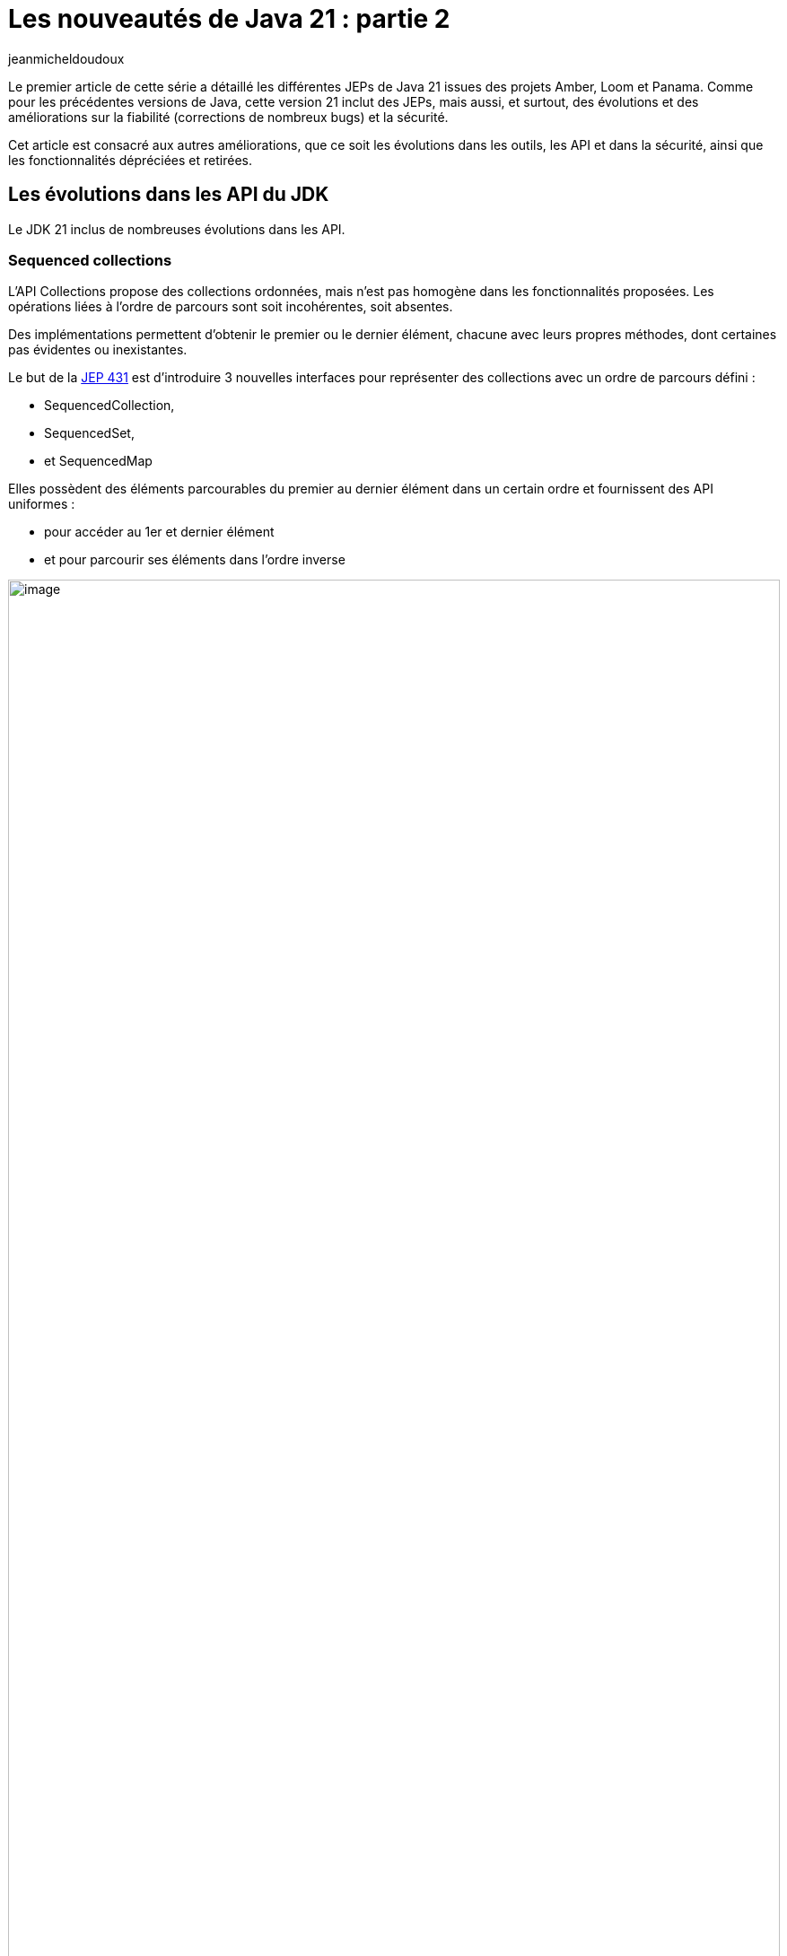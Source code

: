 :showtitle:
:page-navtitle: Les nouveautés de Java 21 : partie 2
:page-excerpt: Ce second article sur les nouveautés de Java 21 est consacré aux autres améliorations, que ce soit les évolutions dans les outils, les API et dans la sécurité, ainsi que les fonctionnalités dépréciées et retirées.
:layout: post
:author: jeanmicheldoudoux
:page-tags: [Java, Java 21]
:page-vignette: java-21.png
:page-liquid:
:page-categories: [Developpement, News]

= Les nouveautés de Java 21 : partie 2

Le premier article de cette série a détaillé les différentes JEPs de Java 21 issues des projets Amber, Loom et Panama. 
Comme pour les précédentes versions de Java, cette version 21 inclut des JEPs, mais aussi, et surtout, des évolutions et des améliorations sur la fiabilité (corrections de nombreux bugs) et la sécurité.

Cet article est consacré aux autres améliorations, que ce soit les évolutions dans les outils, les API et dans la sécurité, ainsi que les fonctionnalités dépréciées et retirées.

== Les évolutions dans les API du JDK

Le JDK 21 inclus de nombreuses évolutions dans les API.

=== Sequenced collections

L’API Collections propose des collections ordonnées, mais n’est pas homogène dans les fonctionnalités proposées. Les opérations liées à l'ordre de parcours sont soit incohérentes, soit absentes.


Des implémentations permettent d'obtenir le premier ou le dernier élément, chacune avec leurs propres méthodes, dont certaines pas évidentes ou inexistantes.

Le but de la https://openjdk.org/jeps/431[JEP 431^] est d’introduire 3 nouvelles interfaces pour représenter des collections avec un ordre de parcours défini :

* SequencedCollection,
* SequencedSet, 
* et SequencedMap

Elles possèdent des éléments parcourables du premier au dernier élément dans un certain ordre et fournissent des API uniformes :

* pour accéder au 1er et dernier élément
* et pour parcourir ses éléments dans l'ordre inverse

.Le diagramme de classes des Sequenced Collections
image::java-21-partie-2-001.png[image, width=100%]


=== La classe java.net.http.HttpClient

Elle implémente l’interface AutoClosable.

[source,java]
----
  try (var client = HttpClient.newHttpClient()) {
    // utilisation du client
  }
----

Plusieurs méthodes ont été ajoutées pour gérer l’arrêt :

* boolean `awaitTermination(Duration)` : bloque jusqu'à ce que toutes les opérations soient terminées ou jusqu'à ce que la durée soit écoulée
* void `close()`
* boolean `isTerminated()`
* void `shutdown()` : demande un arrêt ordonné des requêtes précédemment soumises avec send ou sendAsync et n’accepte plus aucune nouvelle requête
* void `shutdownNow()`

=== Les autres modifications

De nombreuses autres modifications sont apportées dans diverses API notamment :

* Ajout de méthodes dans les classes `java.lang.StringBuffer` et `StringBuilder` :
** `repeat(CharSequence, int)` et `repeat(int, int)` : répète une sous-chaîne ou un caractère
+
[source,plain]
----
jshell> var chaine = new StringBuilder().repeat("*",10).toString()
chaine ==> "**********"
----
+


* Ajout de méthodes dans la classe `java.lang.Math` et `StrictMath` : 
** Surcharges de `clamp(valeur, min, max)` : la valeur retournée est comprise entre min et max pour les types primitifs `double`, `float`, `long` et `int`
+
[source,plain]
----
jshell> Math.clamp(5, 1, 10)
$32 ==> 5

jshell> Math.clamp(5, 10, 20)
$33 ==> 10

jshell> Math.clamp(20, 1, 10)
$34 ==> 10
----
+


* Ajout de méthodes dans la classe `java.lang.String` : 
** `int indexOf(String str, int beginIndex, int endIndex)`
** `int indexOf(int ch, int beginIndex, int endIndex)`
** `String[] splitWithDelimiters(String regex, int limit)` : agit comme la méthode `split()` mais renvoie aussi le délimiteur
+
[source,plain]
----
jshell> var elements = "e1:e2:e3:e4"
elements ==> "e1:e2:e3:e4"

jshell> elements.splitWithDelimiters(":", 0)
$31 ==> String[7] { "e1", ":", "e2", ":", "e3", ":", "e4" }
----
+


* Ajout d’une méthode dans la classe `java.util.regex.Pattern` : 
** `String[] splitWithDelimiters(CharSequence input int limit)` : agit comme la méthode `split()` mais renvoie aussi le délimiteur

* Ajout de méthodes dans la classe `java.utils.Collections` : 
** `void shuffle(List<?>, RandomGenerator)` : surcharge avec `RandomGenerator`
+
[source,plain]
----
jshell> import java.util.random.*

jshell> var randomizer = RandomGenerator.getDefault();
randomizer ==> jdk.random.L32X64MixRandom@76508ed1

jshell> var liste = Arrays.asList("e1","e2","e3", "e4")
liste ==> [e1, e2, e3, e4]

jshell> Collections.shuffle(liste,randomizer)

jshell> liste.forEach(System.out::println)
e3
e4
e2
e1
----
+

** `SequencedSet<E> newSequencedSetFromMap(SequencedMap<E,Boolean>)`
** `SequencedCollection<T> unmodifiableSequencedCollection(SequencedCollection<? extends T>)`
** `SequencedMap<K,V> unmodifiableSequencedMap(SequencedMap<? extends K,? extends V>)`
** `SequencedSet<T> unmodifiableSequencedSet(SequencedSet<? extends T>)`

* Ajout de méthodes dans la classe `java.util.Locale` : 

** `Stream<Locale> availableLocales()` pour obtenir les Locales disponibles
+
[source,plain]
----
jshell> Locale.availableLocales().map(l -> l.toLanguageTag()).filter(l -> l.contains("fr")).sorted().forEach(System.out::println)
fr
fr-BE
fr-BF
fr-BI
fr-BJ
fr-BL
fr-CA
...
----
+

** `String caseFoldLanguageTag(String)` pour formatter le code langue selon la RFC5646
+
[source,plain]
----
jshell> Locale.caseFoldLanguageTag("fr-fr")
$20 ==> "fr-FR"
----
+

* Ajout de méthodes dans la classe `java.lang.Character` pour le support des Emojis :

** `boolean isEmoji(int)`
** `boolean isEmojiComponent(int)`
** `boolean isEmojiModifier(int)`
** `boolean isEmojiModifierBase(int)`
** `boolean isEmojiPresentation(int)`
** `boolean isExtendedPictographic(int)`

== Les évolutions dans la JVM Hotspot

Comme avec chaque version de Java, la JVM HotSpot propose aussi plusieurs améliorations.

=== Les évolutions dans G1

Plusieurs évolutions sont proposées dans le ramasse-miettes G1.

* durant les Full GC, G1 est autorisé à déplacer des objets volumineux afin de permettre de réduire les risques d’`OutOfMemoryError` liés à la fragmentation des régions (https://bugs.openjdk.org/browse/JDK-8191565[JDK-8191565^]),
* durant les full GC, amélioration du compactage (https://bugs.openjdk.org/browse/JDK-8302215[JDK-8302215^]),
* le « Hot Card Cache » a été retiré : cela permet de réduire la consommation de mémoire native de 0.2%,
* le tear down et set up des TLABs par thread ont été parallélisés pour réduire les temps de pauses avec beaucoup de threads (https://bugs.openjdk.org/browse/JDK-8302122[JDK-8302122^] et https://bugs.openjdk.org/browse/JDK-8301116[JDK-8301116^]),
* la fonction de GC préventifs a été complètement retirée (https://bugs.openjdk.org/browse/JDK-8297639[JDK-8297639^])

Globalement, cela permet à G1 d’utiliser un peu moins de ressources et d’améliorer ses performances dans certaines circonstances.

=== Generational ZGC

Le but de la https://openjdk.org/jeps/439[JEP 439^] est de rendre le ramasse-miettes ZGC générationnel tout en maintenant ses caractéristiques actuelles :

* les tailles du heap allant de quelques centaines de Mo à 16 To,
* les temps de pause ne doivent pas dépasser 1 milliseconde

Pour utiliser ZGC et activer sa mise en œuvre de génération, il faut utiliser les deux options :

[source,plain]
----
-XX:+UseZGC -XX:+ZGenerational
----

ZGC générationnel devrait être une meilleure solution pour la plupart des cas d'utilisation que le ZGC non générationnel.

=== Les évolutions dans JFR

Trois nouveaux événements sont ajoutés :

* `jdk.JavaAgent`,
* `jdk.NativeAgent`,
* et `jdk.ResidentSetSize`

Les 4 événements expérimentaux relatifs aux threads virtuels deviennent standard :

* `jdk.VirtualThreadStartEvent`,
* `jdk.VirtualThreadEndEvent`,
* `jdk.VirtualThreadPinnedEvent`,
* et `jdk.VirtualThreadSubmitFailedEvent`

Le nouveau paramètre `preserve-repository` de l’option `-XX:FlightRecorderOptions` indique si les fichiers stockés dans le référentiel disque doivent être conservés après la sortie de la JVM (par défaut `false`)

[source,plain]
----
-XX:FlightRecorderOptions=preserve-repository=[true|false]
----

Les messages d’erreurs au lancement de la JVM liés à la configuration de JFR ont été améliorés.

Exemple en Java 20

[source,plain]
----
C:\java>java -XX:StartFlightRecording=filename=app.jfr,filename=app.jfr MonApp
[0.068s][error][jfr,startup] Duplicates in diagnostic command arguments
Error occurred during initialization of VM
Failure when starting JFR on_create_vm_3
----

Exemple en Java 21

[source,plain]
----
C:\java>java -XX:StartFlightRecording=filename=app.jfr,filename=app.jfr MonApp
[0.057s][error][jfr,startup] Option filename can only be specified once.
Error occurred during initialization of VM
Failure when starting JFR on_create_vm_3
----

=== Deprecate the Windows 32-bit x86 Port for Removal

Le but de la https://openjdk.org/jeps/449[JEP 449^] est de déprécier le portage sous Windows 32-bit x86, avec l'intention de le supprimer dans une prochaine version.

Windows 10, le dernier système d'exploitation Windows à fonctionner en 32 bits, arrivera en fin de vie en octobre 2025.

=== Prepare to Disallow the Dynamic Loading of Agents

Le but de la https://openjdk.org/jeps/451[JEP 451^] est d’émettre un avertissement lorsqu’un agent est chargé dynamiquement dans une JVM en cours d'exécution pour préparer les utilisateurs à une future version qui interdira le chargement dynamique des agents par défaut sauf pour les outils de maintenance.

L'option `-XX:+EnableDynamicAgentLoading` de la JVM peut être utilisée pour permettre de charger dynamiquement des agents sans avertissement.

L’option `-Djdk.instrument.traceUsage` de la JVM permet :

* d’afficher un message et une stacktrace lors de l’invocation de l’API `java.lang.Instrument`
* et facilite l’identification les bibliothèques qui utilisent des agents chargés dynamiquement

== Les évolutions dans les outils du JDK

Plusieurs outils du JDK présentent aussi des évolutions.

=== Les vues JFR

Le support des vues JFR (views) a été ajouté afin de permettre l’affichage d’une agrégation d’événements : 

* soit à partir d’un enregistrement dans un fichier avec l’option `view` de la commande `jfr`. Plusieurs options de formatage sont proposées,
+
[source,plain]
----
jfr view [--verbose] [--width <integer>] [--truncate <mode>] [--cell-height <integer>] <view> <file>
----
+
* soit à partir d’une JVM en cours d’exécution avec la commande `JFR.view` de la commande `jcmd`. Par défaut, les 10 dernières minutes où les derniers 32Mo sont pris en compte, modifiables avec les options `maxage` et `maxsize`.

+
[source,plain]
----
jcmd <pid > JFR.view <view>
----
+


Plus de soixante-dix vues prédéfinies sont proposées. Pour obtenir la liste des vues, il faut utiliser la commande : `jcmd <pid> JFR.view` ou `jfr view`.

[source,plain]
----
C:\java>jfr view
jfr view: missing file

Usage:

 jfr view [--verbose]
          [--width <integer>]
          [--truncate <mode>]
          [--cell-height <integer>]
          <view>
          <file>

  --verbose               Displays the query that makes up the view

  --width <integer>       The width of the view in characters. Default value depends on the view

  --truncate <mode>       How to truncate content that exceeds space in a table cell.
                          Mode can be 'beginning' or 'end'. Default value is 'end'

  --cell-height <integer> Maximum number of rows in a table cell. Default value 
depends on the view

  <view>                  Name of the view or event type to display. See list below for
                          available views

  <file>                  Location of the recording file (.jfr)

Java virtual machine views:
 class-modifications       gc-concurrent-phases longest-compilations
 compiler-configuration    gc-configuration     native-memory-committed
 compiler-phases           gc-cpu-time          native-memory-reserved
 compiler-statistics       gc-pause-phases      safepoints
 deoptimizations-by-reason gc-pauses            tlabs
 deoptimizations-by-site   gc-references        vm-operations
 gc                        heap-configuration

Environment views:
 active-recordings        cpu-information       jvm-flags
 active-settings          cpu-load              native-libraries
 container-configuration  cpu-load-samples      network-utilization
 container-cpu-throttling cpu-tsc               recording
 container-cpu-usage      environment-variables system-information
 container-io-usage       events-by-count       system-processes
 container-memory-usage   events-by-name        system-properties

Application views:
 allocation-by-class   exception-count       native-methods
 allocation-by-site    file-reads-by-path    object-statistics
 allocation-by-thread  file-writes-by-path   pinned-threads
 class-loaders         finalizers            socket-reads-by-host
 contention-by-address hot-methods           socket-writes-by-host
 contention-by-class   latencies-by-type     thread-allocation
 contention-by-site    longest-class-loading thread-count
 contention-by-thread  memory-leaks-by-class thread-cpu-load
 exception-by-message  memory-leaks-by-site  thread-start
 exception-by-site     modules

 The <view> parameter can be an event type name. Use the 'jfr view types <file>'
 to see a list. To display all views, use 'jfr view all-views <file>'. To display
 all events, use 'jfr view all-events <file>'.

Example usage:

 jfr view gc recording.jfr

 jfr view --width 160 hot-methods recording.jfr

 jfr view --verbose allocation-by-class recording.jfr

 jfr view contention-by-site recording.jfr

 jfr view jdk.GarbageCollection recording.jfr

 jfr view --cell-height 10 ThreadStart recording.jfr

 jfr view --truncate beginning SystemProcess recording.jfr
----

Exemples d'utilisation : 

[source,plain]
----
C:\java>jfr view gc monapp.jfr

                                Garbage Collections

Start    GC ID Type                     Heap Before GC Heap After GC Longest Pause
-------- ----- ------------------------ -------------- ------------- -------------
14:46:51   298 Young Garbage Collection       602,1 MB        4,7 MB       1,25 ms
14:46:51   299 Young Garbage Collection       600,7 MB        5,7 MB       1,38 ms
14:46:51   300 Young Garbage Collection       601,7 MB        5,2 MB       1,22 ms
14:46:52   301 Young Garbage Collection       601,2 MB        5,1 MB       1,30 ms
14:46:52   302 Young Garbage Collection       599,1 MB        4,7 MB       1,04 ms
14:46:52   303 Young Garbage Collection       600,7 MB        4,1 MB      0,862 ms
…

C:\java>jfr view gc-pauses hotmethods_fixed.jfr

GC Pauses
---------

Total Pause Time: 830 ms

Number of Pauses: 812

Minimum Pause Time: 0,493 ms

Median Pause Time: 1,02 ms

Average Pause Time: 1,02 ms

P90 Pause Time: 1,24 ms

P95 Pause Time: 1,30 ms

P99 Pause Time: 1,37 ms

P99.9% Pause Time: 1,42 ms

Maximum Pause Time: 1,42 ms
----


=== L’interdiction d’avoir plusieurs « ; » entre deux imports 

Avant Java 21, le compilateur javac tolère d’avoir plusieurs caractères `;` entre deux instructions `import`. (https://bugs.openjdk.org/browse/JDK-8027682[JDK-8027682^])

[source,java]
----
import java.util.List;;

import java.util.Set;

class MaClasse { }
----

Cette classe se compile sans erreur.

[source,plain]
----
C:\>javac MaClasse.java

C:\>
----

À partir de Java 21, le compilateur javac interdit d’avoir plusieurs points-virgules entre imports.


[source,plain]
----
C:\>javac MaClasse.java
MaClasse.java:1: error: extraneous semicolon
import java.util.List;;
                      ^
1 error
----

=== L’ajout du script prédéfini TOOLING dans JShell

Ce nouveau script prédéfini permet d'utiliser directement des outils en ligne de commande du JDK tels que `javac`, `javadoc`, `javap`, … à partir de JShell.

Il définit plusieurs méthodes pour invoquer ces outils :

* `void jar(String...)`
* `void javac(String...)`
* `void javadoc(String...)`
* `void javap(String...)`
* `void jdeps(String...)`
* `void jlink(String...)`
* `void jmod(String...)`
* `void jpackage(String...)`
* `void javap(Class<?>)`
* `void run(String, String...)`
* `void tools()`

[source,plain]
----
C:\java>jshell
|  Welcome to JShell -- Version 21
|  For an introduction type: /help intro

jshell> /open TOOLING

jshell> interface MonInterface {}
|  created interface MonInterface

jshell> javap(MonInterface.class)
Classfile /C:/Users/JEAN-M~1/AppData/Local/Temp/TOOLING-16027415010418519056.class
  Last modified 19 sept. 2023; size 205 bytes
  SHA-256 checksum 303d5b68f16eae0e11484ba508593099ab2ad6ea2a6c20e3b049fbbf18513a43
  Compiled from "$JShell$43.java"
public interface REPL.$JShell$43$MonInterface
  minor version: 0
  major version: 65
  flags: (0x0601) ACC_PUBLIC, ACC_INTERFACE, ACC_ABSTRACT
  this_class: #1                          // REPL/$JShell$43$MonInterface
  super_class: #3                         // java/lang/Object
  interfaces: 0, fields: 0, methods: 0, attributes: 3
Constant pool:
   #1 = Class              #2             // REPL/$JShell$43$MonInterface
   #2 = Utf8               REPL/$JShell$43$MonInterface
   #3 = Class              #4             // java/lang/Object
   #4 = Utf8               java/lang/Object
   #5 = Utf8               SourceFile
   #6 = Utf8               $JShell$43.java
   #7 = Utf8               NestHost
   #8 = Class              #9             // REPL/$JShell$43
   #9 = Utf8               REPL/$JShell$43
  #10 = Utf8               InnerClasses
  #11 = Utf8               MonInterface
{
}
SourceFile: "$JShell$43.java"
NestHost: class REPL/$JShell$43
InnerClasses:
  public static #11= #1 of #8;            // MonInterface=class REPL/$JShell$43$MonInterface of class REPL/$JShell$43
----


== Les fonctionnalités dépréciées ou retirées

Comme avec toutes les versions de Java depuis Java 11, des fonctionnalités sont dépréciées, dépréciées forRemoval ou même retirées.

=== Les fonctionnalités dépréciées

Le fichier `stax.properties` qui était défini dans l'API StAX et utilisé par les fabriques StAX est déprécié. Il a été rendu superflu après l'intégration de StAX dans JAXP puisque la fonction a été entièrement couverte par le fichier de configuration JAXP. Il est recommandé aux applications de migrer vers le fichier de configuration JAXP car le fichier `stax.properties` est obsolète et pourrait ne plus être supporté à l'avenir. (https://bugs.openjdk.org/browse/JDK-8303530[JDK-8303530^])

L'option `MetaspaceReclaimPolicy` de la JVM, introduite en Java 16 via la https://openjdk.org/jeps/387[JEP 387^], permettait d'affiner le comportement de récupération de la mémoire de metaspace après le déchargement de classes. L'option a été rendue obsolète, son utilisation émet un avertissement et est ignorée. (https://bugs.openjdk.org/browse/JDK-8302385[JDK-8302385^])

[source,plain]
----
C:\java>java -XX:MetaspaceReclaimPolicy=balanced HelloWorld
OpenJDK 64-Bit Server VM warning: Ignoring option MetaspaceReclaimPolicy; support was removed in 21.0
Hello world
----

Le support par AWT/Swing de GTK2 sur Linux est déprécié forRemoval car GTK2 arrive en fin de vie, GTK3 est utilisé par défaut. (https://bugs.openjdk.org/browse/JDK-8280031[JDK-8280031^]) L’utilisation de `-Djdk.gtk.version=2` pour forcer l’utilisation de GTK2 affiche un warning :

[source,plain]
----
WARNING: the GTK 2 library is deprecated and its support will be removed in a future release.
----

La classe `com.sun.nio.file.SensitivityWatchEventModifier` est dépréciée forRemoval. (https://bugs.openjdk.org/browse/JDK-8303175[JDK-8303175^])

Un message d'avertissement est affiché lorsque la valeur `COMPAT` ou `JRE` avec la propriété système `java.locale.providers` et invoquent certaines opérations sensibles à la Locale. Il est recommandé de migrer vers les données linguistiques CLDR. (https://bugs.openjdk.org/browse/JDK-8304982[JDK-8304982^])

[source,plain]
----
C:\java>java -Djava.locale.providers=COMPAT HelloWorld
Hello world
sept. 20, 2023 5:48:43 PM sun.util.locale.provider.LocaleProviderAdapter <clinit>
WARNING: COMPAT locale provider will be removed in a future release
----

La fonctionnalité Subject Delegation de JMX est dépréciée forRemoval. Cette fonctionnalité est activée par la méthode `javax.management.remote.JMXConnector.getMBeanServerConnection(javax.security.auth.Subject)` qui est aussi dépréciée forRemoval. (https://bugs.openjdk.org/browse/JDK-8298966[JDK-8298966^])

=== Les API et les fonctionnalités retirées

Quelques API et fonctionnalités sont retirées :

* La classe `java.lang.Compiler` (dépréciée forRemoval depuis Java 9)
* La méthode `ThreadGroup::allowThreadSuspension(boolean)` (https://bugs.openjdk.org/browse/JDK-8297295[JDK-8297295^])
* La classe `javax.management.remote.rmi.RMIIIOPServerImpl` (https://bugs.openjdk.org/browse/JDK-8307244[JDK-8307244^])
* L’option de la JVM HotSpot `-XX:+EnableWaitForParallelLoad` (https://bugs.openjdk.org/browse/JDK-8298469[JDK-8298469^])
+
[source,plain]
----
C:\java>java -XX:+EnableWaitForParallelLoad HelloWorld
OpenJDK 64-Bit Server VM warning: Ignoring option EnableWaitForParallelLoad; support was removed in 21.0
Hello world
----
+


* L’API `ContentSigner` dans le package `com.sun.jarsigner` et les options `-jarsigner`, `-altsigner` et `-altsignerpath` (https://bugs.openjdk.org/browse/JDK-8303410[JDK-8303410^])

== Les évolutions dans la sécurité

Comme dans toutes les versions du JDK, le JDK 21 propose des évolutions qui renforcent la sécurité :

* Des mises à jour de certificats racine des CA dans le keystore cacert (https://bugs.openjdk.org/browse/JDK-8305975[JDK-8305975^], https://bugs.openjdk.org/browse/JDK-8304760[JDK-8304760^], https://bugs.openjdk.org/browse/JDK-8245654[JDK-8245654^], https://bugs.openjdk.org/browse/JDK-8295894[JDK-8295894^], https://bugs.openjdk.org/browse/JDK-8307134[JDK-8307134^])
* Le support de l’algorithme de signature standard "HSS/LMS" défini dans la RFC 8554 (https://bugs.openjdk.org/browse/JDK-8298127[JDK-8298127^])
* La taille du groupe TLS Diffie-Hellman par défaut est passée de 1024 à 2048 bits (https://bugs.openjdk.org/browse/JDK-8301700[JDK-8301700^])
* Le fournisseur SunJCE supporte désormais SHA-512/224 et SHA-512/256 comme digests pour les algorithmes PBES2 (https://bugs.openjdk.org/browse/JDK-8288050[JDK-8288050^])
* Une nouvelle propriété du système de la JVM `jdk.jar.maxSignatureFileSize` pour contrôler la taille maximale des fichiers de signature dans un jar signé
* Une nouvelle propriété système de la JVM `org.jcp.xml.dsig.secureValidation` pour activer (`true`) ou désactiver (`false`) le mode de validation sécurisé de la signature XML (https://bugs.openjdk.org/browse/JDK-8301260[JDK-8301260^])
* La mise à jour de XML Security for Java vers la version 3.0.2 (https://bugs.openjdk.org/browse/JDK-8305972[JDK-8305972^])
* Les commandes `-genseckey` et `-importpass` de `keytool` affichent un warning lorsque l'option `-keyalg` utilise des algorithmes de chiffrement basés sur des mots de passe faibles (https://bugs.openjdk.org/browse/JDK-8286907[JDK-8286907^])
* La suppression de l’API `ContentSigner` et des options `-altsigner` et `–altsignerpath` de l’outil `jarsigner` (https://bugs.openjdk.org/browse/JDK-8303410[JDK-8303410^])
* L'implémentation du `KeychainStore` de macOS expose maintenant les certificats avec une confiance appropriée dans le domaine de l'utilisateur, le domaine de l'administrateur, ou les deux (https://bugs.openjdk.org/browse/JDK-8303465[JDK-8303465^])

=== L’API Key Encapsulation Mecanism

Le but de la https://openjdk.org/jeps/452[JEP 452^] est de proposer une API pour mettre en œuvre le mécanisme d’encapsulation de clé (Key Encapsulation Mecanism ou KEM).

KEM permet l’échange d’une clé symétrique partagée sécurisée avec un interlocuteur via un canal non sécurisé.

Le JDK inclut une implémentation de Diffie-Hellman KEM (DHKEM) défini dans la RFC 9180.

L’utilisation de l’API dans le package `javax.crypto` requiert plusieurs étapes :

[arabic]
. La génération d’une paire de clé (publique/privée) en utilisant les API existantes
+
[source,java]
----
KeyPairGenerator kpg = KeyPairGenerator.getInstance("X25519"); 
KeyPair kp = kpg.generateKeyPair();
----
+

[arabic, start=2]
. L’utilisation d’une fonction d’encapsulation qui utilise la clé publique pour chiffrer le contenu
+
[source,java]
----
KEM kemSender = KEM.getInstance("DHKEM");
KEM.Encapsulator sender = kemSender.newEncapsulator(kp.getPublic());
KEM.Encapsulated encapsulated = sender.encapsulate();
----
+

[arabic, start=3]
. L’envoi du byte[] retourné par encapsulated.encapsulation() à l’interlocuteur
. L’utilisation d’une fonction de désencapsulation qui utilise la clé privée pour déchiffrer
+
[source,java]
----
KEM kemReceiver = KEM.getInstance("DHKEM");
KEM.Decapsulator receiver = kemReceiver.newDecapsulator(kp.getPrivate());
SecretKey sharedKey = receiver.decapsulate(encapsulated.encapsulation());
----
+


Il est possible de configurer les algorithmes de génération de clés et de chiffrement.

== Le support par les IDE

Présentement au moment de la rédaction de cet article, il est particulier pas bon et parcellaire. 

Il y a de nombreuses évolutions dans le JDK 21 et les IDE semblent avoir des difficultés à les intégrer pour être opérationnel au moment de la diffusion du JDK 21.

En attendant que le support du JDK 21 par les IDE s’améliore, il est toujours possible d’utiliser les outils fournis par le JDK `javac`, `java`, … et `JShell` pour tester les nombreuses fonctionnalités dans le JDK 21. `JShell` est d’ailleurs excellent pour cela.

=== Le Java Playground

Le Java Playground est un outil en ligne simple qui permet d’explorer les fonctionnalités du langage Java proposé par le groupe des devrel Java d’Oracle. Il est à l’url : https://dev.java/playground/

Aucune installation n'est nécessaire : il suffit d’ouvrir l’url, de taper un extrait de code Java et de l’exécuter.

Son but est essentiellement d’explorer les fonctionnalités syntaxiques du langage. Les fonctionnalités de Java 21 sont déjà supportées même celles en preview.

.Le Playground Java
image::java-21-partie-2-002.png[image, width=100%]


Il fournit aussi quelques exemples de code pour différentes fonctionnalités syntaxiques ou API.


.Les exemple du Playground Java
image::{{'/images/java-21-partie-2-003.png' | relative_url}}[width=217,height=408]

Cet outil vient de sortir et il est donc très jeune. Il est possible signaler des problèmes en ouvrant une issue dans le https://github.com/java/devrel[projet github] dédié des devrel d’Oracle.

== Conclusion

Java poursuit son évolution avec ce JDK 21 qui propose beaucoup de nouveautés et d’améliorations qui vont permettre à Java de rester pertinent aujourd’hui et demain.

Toutes les évolutions proposées dans le JDK 21 sont détaillées dans les https://jdk.java.net/21/release-notes[releases notes^].

N’hésitez pas à télécharger une distribution du JDK 21 auprès d’un fournisseur pour essayer et utiliser ce nouveau JDK qui est LTS.
